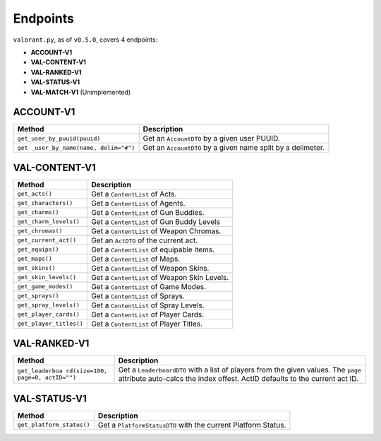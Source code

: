 Endpoints
=========

``valorant.py``, as of ``v0.5.0``, covers 4 endpoints:

-  **ACCOUNT-V1**
-  **VAL-CONTENT-V1**
-  **VAL-RANKED-V1**
-  **VAL-STATUS-V1**
-  **VAL-MATCH-V1** (Unimplemented)

ACCOUNT-V1
----------

+----------------------------------+----------------------------------+
| Method                           | Description                      |
+==================================+==================================+
| ``get_user_by_puuid(puuid)``     | Get an ``AccountDTO`` by a given |
|                                  | user PUUID.                      |
+----------------------------------+----------------------------------+
| ``get                            | Get an ``AccountDTO`` by a given |
| _user_by_name(name, delim="#")`` | name split by a delimeter.       |
+----------------------------------+----------------------------------+

VAL-CONTENT-V1
--------------

======================= ============================================
Method                  Description
======================= ============================================
``get_acts()``          Get a ``ContentList`` of Acts.
``get_characters()``    Get a ``ContentList`` of Agents.
``get_charms()``        Get a ``ContentList`` of Gun Buddies.
``get_charm_levels()``  Get a ``ContentList`` of Gun Buddy Levels
``get_chromas()``       Get a ``ContentList`` of Weapon Chromas.
``get_current_act()``   Get an ``ActDTO`` of the current act.
``get_equips()``        Get a ``ContentList`` of equipable items.
``get_maps()``          Get a ``ContentList`` of Maps.
``get_skins()``         Get a ``ContentList`` of Weapon Skins.
``get_skin_levels()``   Get a ``ContentList`` of Weapon Skin Levels.
``get_game_modes()``    Get a ``ContentList`` of Game Modes.
``get_sprays()``        Get a ``ContentList`` of Sprays.
``get_spray_levels()``  Get a ``ContentList`` of Spray Levels.
``get_player_cards()``  Get a ``ContentList`` of Player Cards.
``get_player_titles()`` Get a ``ContentList`` of Player Titles.
======================= ============================================

VAL-RANKED-V1
-------------

+----------------------------------+----------------------------------+
| Method                           | Description                      |
+==================================+==================================+
| ``get_leaderboa                  | Get a ``LeaderboardDTO`` with a  |
| rd(size=100, page=0, actID="")`` | list of players from the given   |
|                                  | values. The ``page`` attribute   |
|                                  | auto-calcs the index offest.     |
|                                  | ActID defaults to the current    |
|                                  | act ID.                          |
+----------------------------------+----------------------------------+

VAL-STATUS-V1
-------------

+---------------------------+-----------------------------------------+
| Method                    | Description                             |
+===========================+=========================================+
| ``get_platform_status()`` | Get a ``PlatformStatusDTO`` with the    |
|                           | current Platform Status.                |
+---------------------------+-----------------------------------------+